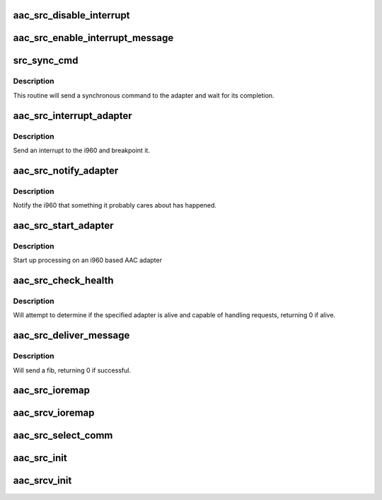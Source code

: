 .. -*- coding: utf-8; mode: rst -*-
.. src-file: drivers/scsi/aacraid/src.c

.. _`aac_src_disable_interrupt`:

aac_src_disable_interrupt
=========================

.. c:function:: void aac_src_disable_interrupt(struct aac_dev *dev)

    Disable interrupts

    :param struct aac_dev \*dev:
        Adapter

.. _`aac_src_enable_interrupt_message`:

aac_src_enable_interrupt_message
================================

.. c:function:: void aac_src_enable_interrupt_message(struct aac_dev *dev)

    Enable interrupts

    :param struct aac_dev \*dev:
        Adapter

.. _`src_sync_cmd`:

src_sync_cmd
============

.. c:function:: int src_sync_cmd(struct aac_dev *dev, u32 command, u32 p1, u32 p2, u32 p3, u32 p4, u32 p5, u32 p6, u32 *status, u32 *r1, u32 *r2, u32 *r3, u32 *r4)

    send a command and wait

    :param struct aac_dev \*dev:
        Adapter

    :param u32 command:
        Command to execute

    :param u32 p1:
        first parameter

    :param u32 p2:
        *undescribed*

    :param u32 p3:
        *undescribed*

    :param u32 p4:
        *undescribed*

    :param u32 p5:
        *undescribed*

    :param u32 p6:
        *undescribed*

    :param u32 \*status:
        *undescribed*

    :param u32 \*r1:
        *undescribed*

    :param u32 \*r2:
        *undescribed*

    :param u32 \*r3:
        *undescribed*

    :param u32 \*r4:
        *undescribed*

.. _`src_sync_cmd.description`:

Description
-----------

This routine will send a synchronous command to the adapter and wait
for its completion.

.. _`aac_src_interrupt_adapter`:

aac_src_interrupt_adapter
=========================

.. c:function:: void aac_src_interrupt_adapter(struct aac_dev *dev)

    interrupt adapter

    :param struct aac_dev \*dev:
        Adapter

.. _`aac_src_interrupt_adapter.description`:

Description
-----------

Send an interrupt to the i960 and breakpoint it.

.. _`aac_src_notify_adapter`:

aac_src_notify_adapter
======================

.. c:function:: void aac_src_notify_adapter(struct aac_dev *dev, u32 event)

    send an event to the adapter

    :param struct aac_dev \*dev:
        Adapter

    :param u32 event:
        Event to send

.. _`aac_src_notify_adapter.description`:

Description
-----------

Notify the i960 that something it probably cares about has
happened.

.. _`aac_src_start_adapter`:

aac_src_start_adapter
=====================

.. c:function:: void aac_src_start_adapter(struct aac_dev *dev)

    activate adapter

    :param struct aac_dev \*dev:
        Adapter

.. _`aac_src_start_adapter.description`:

Description
-----------

Start up processing on an i960 based AAC adapter

.. _`aac_src_check_health`:

aac_src_check_health
====================

.. c:function:: int aac_src_check_health(struct aac_dev *dev)

    :param struct aac_dev \*dev:
        device to check if healthy

.. _`aac_src_check_health.description`:

Description
-----------

Will attempt to determine if the specified adapter is alive and
capable of handling requests, returning 0 if alive.

.. _`aac_src_deliver_message`:

aac_src_deliver_message
=======================

.. c:function:: int aac_src_deliver_message(struct fib *fib)

    :param struct fib \*fib:
        fib to issue

.. _`aac_src_deliver_message.description`:

Description
-----------

Will send a fib, returning 0 if successful.

.. _`aac_src_ioremap`:

aac_src_ioremap
===============

.. c:function:: int aac_src_ioremap(struct aac_dev *dev, u32 size)

    :param struct aac_dev \*dev:
        *undescribed*

    :param u32 size:
        mapping resize request

.. _`aac_srcv_ioremap`:

aac_srcv_ioremap
================

.. c:function:: int aac_srcv_ioremap(struct aac_dev *dev, u32 size)

    :param struct aac_dev \*dev:
        *undescribed*

    :param u32 size:
        mapping resize request

.. _`aac_src_select_comm`:

aac_src_select_comm
===================

.. c:function:: int aac_src_select_comm(struct aac_dev *dev, int comm)

    Select communications method

    :param struct aac_dev \*dev:
        Adapter

    :param int comm:
        communications method

.. _`aac_src_init`:

aac_src_init
============

.. c:function:: int aac_src_init(struct aac_dev *dev)

    initialize an Cardinal Frey Bar card

    :param struct aac_dev \*dev:
        device to configure

.. _`aac_srcv_init`:

aac_srcv_init
=============

.. c:function:: int aac_srcv_init(struct aac_dev *dev)

    initialize an SRCv card

    :param struct aac_dev \*dev:
        device to configure

.. This file was automatic generated / don't edit.


